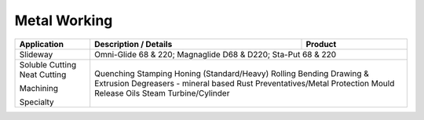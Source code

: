 Metal Working
-------------

+----------------+-----------------------------------------------------+-----------------+
|Application     |      Description / Details                          |      Product    |
+================+=====================================================+=================+
|Slideway        |Omni-Glide 68 & 220; Magnaglide D68 & D220; Sta-Put 68 & 220		 |
+----------------+-----------------------------------------------------------------------+
|Soluble Cutting |									 |
|Neat Cutting	 |									 |
|		 |									 |
|Machining	 |Quenching Stamping Honing (Standard/Heavy)				 |
|		 |Rolling Bending Drawing & Extrusion					 |
|Specialty	 |Degreasers - mineral based Rust Preventatives/Metal Protection	 |
|		 |Mould Release Oils      Steam Turbine/Cylinder			 |
+----------------+-----------------------------------------------------------------------+